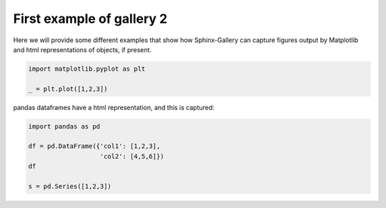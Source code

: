 
.. DO NOT EDIT.
.. THIS FILE WAS AUTOMATICALLY GENERATED BY SPHINX-GALLERY.
.. TO MAKE CHANGES, EDIT THE SOURCE PYTHON FILE:
.. "auto_gallery-2/plot_0_gal2_example.py"
.. LINE NUMBERS ARE GIVEN BELOW.

.. only:: html

    .. note::
        :class: sphx-glr-download-link-note

        Click :ref:`here <sphx_glr_download_auto_gallery-2_plot_0_gal2_example.py>`
        to download the full example code

.. rst-class:: sphx-glr-example-title

.. _sphx_glr_auto_gallery-2_plot_0_gal2_example.py:


First example of gallery 2
==========================

Here we will provide some different examples that show how Sphinx-Gallery can
capture figures output by Matplotlib and html representations of objects,
if present.

.. GENERATED FROM PYTHON SOURCE LINES 9-14

.. code-block:: default


    import matplotlib.pyplot as plt

    _ = plt.plot([1,2,3])




.. image-sg:: /auto_gallery-2/images/sphx_glr_plot_0_gal2_example_001.png
   :alt: plot 0 gal2 example
   :srcset: /auto_gallery-2/images/sphx_glr_plot_0_gal2_example_001.png
   :class: sphx-glr-single-img





.. GENERATED FROM PYTHON SOURCE LINES 15-16

pandas dataframes have a html representation, and this is captured:

.. GENERATED FROM PYTHON SOURCE LINES 16-24

.. code-block:: default


    import pandas as pd

    df = pd.DataFrame({'col1': [1,2,3],
                       'col2': [4,5,6]})
    df

    s = pd.Series([1,2,3])








.. rst-class:: sphx-glr-timing

   **Total running time of the script:** ( 0 minutes  0.104 seconds)


.. _sphx_glr_download_auto_gallery-2_plot_0_gal2_example.py:


.. only :: html

 .. container:: sphx-glr-footer
    :class: sphx-glr-footer-example



  .. container:: sphx-glr-download sphx-glr-download-python

     :download:`Download Python source code: plot_0_gal2_example.py <plot_0_gal2_example.py>`



  .. container:: sphx-glr-download sphx-glr-download-jupyter

     :download:`Download Jupyter notebook: plot_0_gal2_example.ipynb <plot_0_gal2_example.ipynb>`


.. only:: html

 .. rst-class:: sphx-glr-signature

    `Gallery generated by Sphinx-Gallery <https://sphinx-gallery.github.io>`_
